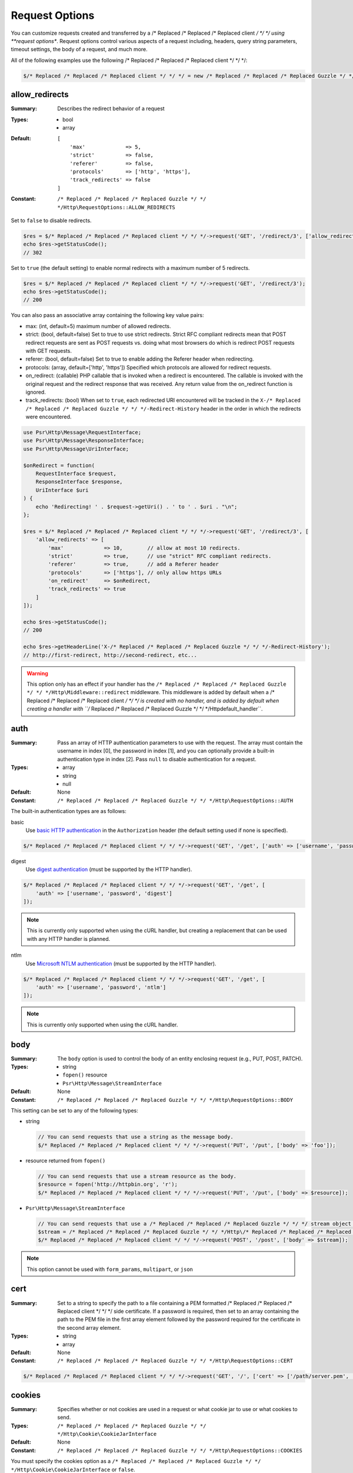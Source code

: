 ===============
Request Options
===============

You can customize requests created and transferred by a /* Replaced /* Replaced /* Replaced client */ */ */ using
**request options**. Request options control various aspects of a request
including, headers, query string parameters, timeout settings, the body of a
request, and much more.

All of the following examples use the following /* Replaced /* Replaced /* Replaced client */ */ */:

.. code-block:: php

    $/* Replaced /* Replaced /* Replaced client */ */ */ = new /* Replaced /* Replaced /* Replaced Guzzle */ */ */Http\Client(['base_uri' => 'http://httpbin.org']);


.. _allow_redirects-option:

allow_redirects
---------------

:Summary: Describes the redirect behavior of a request
:Types:
        - bool
        - array
:Default:

    ::

        [
            'max'             => 5,
            'strict'          => false,
            'referer'         => false,
            'protocols'       => ['http', 'https'],
            'track_redirects' => false
        ]

:Constant: ``/* Replaced /* Replaced /* Replaced Guzzle */ */ */Http\RequestOptions::ALLOW_REDIRECTS``

Set to ``false`` to disable redirects.

.. code-block:: php

    $res = $/* Replaced /* Replaced /* Replaced client */ */ */->request('GET', '/redirect/3', ['allow_redirects' => false]);
    echo $res->getStatusCode();
    // 302

Set to ``true`` (the default setting) to enable normal redirects with a maximum
number of 5 redirects.

.. code-block:: php

    $res = $/* Replaced /* Replaced /* Replaced client */ */ */->request('GET', '/redirect/3');
    echo $res->getStatusCode();
    // 200

You can also pass an associative array containing the following key value
pairs:

- max: (int, default=5) maximum number of allowed redirects.
- strict: (bool, default=false) Set to true to use strict redirects.
  Strict RFC compliant redirects mean that POST redirect requests are sent as
  POST requests vs. doing what most browsers do which is redirect POST requests
  with GET requests.
- referer: (bool, default=false) Set to true to enable adding the Referer
  header when redirecting.
- protocols: (array, default=['http', 'https']) Specified which protocols are
  allowed for redirect requests.
- on_redirect: (callable) PHP callable that is invoked when a redirect
  is encountered. The callable is invoked with the original request and the
  redirect response that was received. Any return value from the on_redirect
  function is ignored.
- track_redirects: (bool) When set to ``true``, each redirected URI encountered
  will be tracked in the ``X-/* Replaced /* Replaced /* Replaced Guzzle */ */ */-Redirect-History`` header in the order in
  which the redirects were encountered.

.. code-block:: php

    use Psr\Http\Message\RequestInterface;
    use Psr\Http\Message\ResponseInterface;
    use Psr\Http\Message\UriInterface;

    $onRedirect = function(
        RequestInterface $request,
        ResponseInterface $response,
        UriInterface $uri
    ) {
        echo 'Redirecting! ' . $request->getUri() . ' to ' . $uri . "\n";
    };

    $res = $/* Replaced /* Replaced /* Replaced client */ */ */->request('GET', '/redirect/3', [
        'allow_redirects' => [
            'max'             => 10,        // allow at most 10 redirects.
            'strict'          => true,      // use "strict" RFC compliant redirects.
            'referer'         => true,      // add a Referer header
            'protocols'       => ['https'], // only allow https URLs
            'on_redirect'     => $onRedirect,
            'track_redirects' => true
        ]
    ]);

    echo $res->getStatusCode();
    // 200

    echo $res->getHeaderLine('X-/* Replaced /* Replaced /* Replaced Guzzle */ */ */-Redirect-History');
    // http://first-redirect, http://second-redirect, etc...

.. warning::

    This option only has an effect if your handler has the
    ``/* Replaced /* Replaced /* Replaced Guzzle */ */ */Http\Middleware::redirect`` middleware. This middleware is added
    by default when a /* Replaced /* Replaced /* Replaced client */ */ */ is created with no handler, and is added by
    default when creating a handler with ``/* Replaced /* Replaced /* Replaced Guzzle */ */ */Http\default_handler``.


auth
----

:Summary: Pass an array of HTTP authentication parameters to use with the
        request. The array must contain the username in index [0], the password in
        index [1], and you can optionally provide a built-in authentication type in
        index [2]. Pass ``null`` to disable authentication for a request.
:Types:
        - array
        - string
        - null
:Default: None
:Constant: ``/* Replaced /* Replaced /* Replaced Guzzle */ */ */Http\RequestOptions::AUTH``

The built-in authentication types are as follows:

basic
    Use `basic HTTP authentication <http://www.ietf.org/rfc/rfc2069.txt>`_
    in the ``Authorization`` header (the default setting used if none is
    specified).

.. code-block:: php

    $/* Replaced /* Replaced /* Replaced client */ */ */->request('GET', '/get', ['auth' => ['username', 'password']]);

digest
    Use `digest authentication <http://www.ietf.org/rfc/rfc2069.txt>`_
    (must be supported by the HTTP handler).

.. code-block:: php

    $/* Replaced /* Replaced /* Replaced client */ */ */->request('GET', '/get', [
        'auth' => ['username', 'password', 'digest']
    ]);

.. note::

    This is currently only supported when using the cURL handler, but
    creating a replacement that can be used with any HTTP handler is
    planned.

ntlm
    Use `Microsoft NTLM authentication <https://msdn.microsoft.com/en-us/library/windows/desktop/aa378749(v=vs.85).aspx>`_
    (must be supported by the HTTP handler).

.. code-block:: php

    $/* Replaced /* Replaced /* Replaced client */ */ */->request('GET', '/get', [
        'auth' => ['username', 'password', 'ntlm']
    ]);

.. note::

    This is currently only supported when using the cURL handler.


body
----

:Summary: The ``body`` option is used to control the body of an entity
    enclosing request (e.g., PUT, POST, PATCH).
:Types:
    - string
    - ``fopen()`` resource
    - ``Psr\Http\Message\StreamInterface``
:Default: None
:Constant: ``/* Replaced /* Replaced /* Replaced Guzzle */ */ */Http\RequestOptions::BODY``

This setting can be set to any of the following types:

- string

  .. code-block:: php

      // You can send requests that use a string as the message body.
      $/* Replaced /* Replaced /* Replaced client */ */ */->request('PUT', '/put', ['body' => 'foo']);

- resource returned from ``fopen()``

  .. code-block:: php

      // You can send requests that use a stream resource as the body.
      $resource = fopen('http://httpbin.org', 'r');
      $/* Replaced /* Replaced /* Replaced client */ */ */->request('PUT', '/put', ['body' => $resource]);

- ``Psr\Http\Message\StreamInterface``

  .. code-block:: php

      // You can send requests that use a /* Replaced /* Replaced /* Replaced Guzzle */ */ */ stream object as the body
      $stream = /* Replaced /* Replaced /* Replaced Guzzle */ */ */Http\/* Replaced /* Replaced /* Replaced Psr7 */ */ */\stream_for('contents...');
      $/* Replaced /* Replaced /* Replaced client */ */ */->request('POST', '/post', ['body' => $stream]);

.. note::

    This option cannot be used with ``form_params``, ``multipart``, or ``json``


.. _cert-option:

cert
----

:Summary: Set to a string to specify the path to a file containing a PEM
        formatted /* Replaced /* Replaced /* Replaced client */ */ */ side certificate. If a password is required, then set to
        an array containing the path to the PEM file in the first array element
        followed by the password required for the certificate in the second array
        element.
:Types:
        - string
        - array
:Default: None
:Constant: ``/* Replaced /* Replaced /* Replaced Guzzle */ */ */Http\RequestOptions::CERT``

.. code-block:: php

    $/* Replaced /* Replaced /* Replaced client */ */ */->request('GET', '/', ['cert' => ['/path/server.pem', 'password']]);


.. _cookies-option:

cookies
-------

:Summary: Specifies whether or not cookies are used in a request or what cookie
        jar to use or what cookies to send.
:Types: ``/* Replaced /* Replaced /* Replaced Guzzle */ */ */Http\Cookie\CookieJarInterface``
:Default: None
:Constant: ``/* Replaced /* Replaced /* Replaced Guzzle */ */ */Http\RequestOptions::COOKIES``

You must specify the cookies option as a
``/* Replaced /* Replaced /* Replaced Guzzle */ */ */Http\Cookie\CookieJarInterface`` or ``false``.

.. code-block:: php

    $jar = new \/* Replaced /* Replaced /* Replaced Guzzle */ */ */Http\Cookie\CookieJar();
    $/* Replaced /* Replaced /* Replaced client */ */ */->request('GET', '/get', ['cookies' => $jar]);

.. warning::

    This option only has an effect if your handler has the
    ``/* Replaced /* Replaced /* Replaced Guzzle */ */ */Http\Middleware::cookies`` middleware. This middleware is added
    by default when a /* Replaced /* Replaced /* Replaced client */ */ */ is created with no handler, and is added by
    default when creating a handler with ``/* Replaced /* Replaced /* Replaced Guzzle */ */ */Http\default_handler``.

.. tip::

    When creating a /* Replaced /* Replaced /* Replaced client */ */ */, you can set the default cookie option to ``true``
    to use a shared cookie session associated with the /* Replaced /* Replaced /* Replaced client */ */ */.


.. _connect_timeout-option:

connect_timeout
---------------

:Summary: Float describing the number of seconds to wait while trying to connect
        to a server. Use ``0`` to wait indefinitely (the default behavior).
:Types: float
:Default: ``0``
:Constant: ``/* Replaced /* Replaced /* Replaced Guzzle */ */ */Http\RequestOptions::CONNECT_TIMEOUT``

.. code-block:: php

    // Timeout if the /* Replaced /* Replaced /* Replaced client */ */ */ fails to connect to the server in 3.14 seconds.
    $/* Replaced /* Replaced /* Replaced client */ */ */->request('GET', '/delay/5', ['connect_timeout' => 3.14]);

.. note::

    This setting must be supported by the HTTP handler used to send a request.
    ``connect_timeout`` is currently only supported by the built-in cURL
    handler.


.. _debug-option:

debug
-----

:Summary: Set to ``true`` or set to a PHP stream returned by ``fopen()`` to
    enable debug output with the handler used to send a request. For example,
    when using cURL to transfer requests, cURL's verbose of ``CURLOPT_VERBOSE``
    will be emitted. When using the PHP stream wrapper, stream wrapper
    notifications will be emitted. If set to true, the output is written to
    PHP's STDOUT. If a PHP stream is provided, output is written to the stream.
:Types:
        - bool
        - ``fopen()`` resource
:Default: None
:Constant: ``/* Replaced /* Replaced /* Replaced Guzzle */ */ */Http\RequestOptions::DEBUG``

.. code-block:: php

    $/* Replaced /* Replaced /* Replaced client */ */ */->request('GET', '/get', ['debug' => true]);

Running the above example would output something like the following:

::

    * About to connect() to httpbin.org port 80 (#0)
    *   Trying 107.21.213.98... * Connected to httpbin.org (107.21.213.98) port 80 (#0)
    > GET /get HTTP/1.1
    Host: httpbin.org
    User-Agent: /* Replaced /* Replaced /* Replaced Guzzle */ */ *//4.0 curl/7.21.4 PHP/5.5.7

    < HTTP/1.1 200 OK
    < Access-Control-Allow-Origin: *
    < Content-Type: application/json
    < Date: Sun, 16 Feb 2014 06:50:09 GMT
    < Server: gunicorn/0.17.4
    < Content-Length: 335
    < Connection: keep-alive
    <
    * Connection #0 to host httpbin.org left intact


.. _decode_content-option:

decode_content
--------------

:Summary: Specify whether or not ``Content-Encoding`` responses (gzip,
    deflate, etc.) are automatically decoded.
:Types:
        - string
        - bool
:Default: ``true``
:Constant: ``/* Replaced /* Replaced /* Replaced Guzzle */ */ */Http\RequestOptions::DECODE_CONTENT``

This option can be used to control how content-encoded response bodies are
handled. By default, ``decode_content`` is set to true, meaning any gzipped
or deflated response will be decoded by /* Replaced /* Replaced /* Replaced Guzzle */ */ */.

When set to ``false``, the body of a response is never decoded, meaning the
bytes pass through the handler unchanged.

.. code-block:: php

    // Request gzipped data, but do not decode it while downloading
    $/* Replaced /* Replaced /* Replaced client */ */ */->request('GET', '/foo.js', [
        'headers'        => ['Accept-Encoding' => 'gzip'],
        'decode_content' => false
    ]);

When set to a string, the bytes of a response are decoded and the string value
provided to the ``decode_content`` option is passed as the ``Accept-Encoding``
header of the request.

.. code-block:: php

    // Pass "gzip" as the Accept-Encoding header.
    $/* Replaced /* Replaced /* Replaced client */ */ */->request('GET', '/foo.js', ['decode_content' => 'gzip']);


.. _delay-option:

delay
-----

:Summary: The number of milliseconds to delay before sending the request.
:Types:
    - integer
    - float
:Default: null
:Constant: ``/* Replaced /* Replaced /* Replaced Guzzle */ */ */Http\RequestOptions::DELAY``


.. _expect-option:

expect
------

:Summary: Controls the behavior of the "Expect: 100-Continue" header.
:Types:
    - bool
    - integer
:Default: ``1048576``
:Constant: ``/* Replaced /* Replaced /* Replaced Guzzle */ */ */Http\RequestOptions::EXPECT``

Set to ``true`` to enable the "Expect: 100-Continue" header for all requests
that sends a body. Set to ``false`` to disable the "Expect: 100-Continue"
header for all requests. Set to a number so that the size of the payload must
be greater than the number in order to send the Expect header. Setting to a
number will send the Expect header for all requests in which the size of the
payload cannot be determined or where the body is not rewindable.

By default, /* Replaced /* Replaced /* Replaced Guzzle */ */ */ will add the "Expect: 100-Continue" header when the size of
the body of a request is greater than 1 MB and a request is using HTTP/1.1.

.. note::

    This option only takes effect when using HTTP/1.1. The HTTP/1.0 and
    HTTP/2.0 protocols do not support the "Expect: 100-Continue" header.
    Support for handling the "Expect: 100-Continue" workflow must be
    implemented by /* Replaced /* Replaced /* Replaced Guzzle */ */ */ HTTP handlers used by a /* Replaced /* Replaced /* Replaced client */ */ */.


force_ip_resolve
----------------

:Summary: Set to "v4" if you want the HTTP handlers to use only ipv4 protocol or "v6" for ipv6 protocol.
:Types: string
:Default: null
:Constant: ``/* Replaced /* Replaced /* Replaced Guzzle */ */ */Http\RequestOptions::FORCE_IP_RESOLVE``

.. code-block:: php

    // Force ipv4 protocol
    $/* Replaced /* Replaced /* Replaced client */ */ */->request('GET', '/foo', ['force_ip_resolve' => 'v4']);

    // Force ipv6 protocol
    $/* Replaced /* Replaced /* Replaced client */ */ */->request('GET', '/foo', ['force_ip_resolve' => 'v6']);

.. note::

    This setting must be supported by the HTTP handler used to send a request.
    ``force_ip_resolve`` is currently only supported by the built-in cURL
    handler.


form_params
-----------

:Summary: Used to send an `application/x-www-form-urlencoded` POST request.
:Types: array
:Constant: ``/* Replaced /* Replaced /* Replaced Guzzle */ */ */Http\RequestOptions::FORM_PARAMS``

Associative array of form field names to values where each value is a string or
array of strings. Sets the Content-Type header to
application/x-www-form-urlencoded when no Content-Type header is already
present.

.. code-block:: php

    $/* Replaced /* Replaced /* Replaced client */ */ */->request('POST', '/post', [
        'form_params' => [
            'foo' => 'bar',
            'baz' => ['hi', 'there!']
        ]
    ]);

.. note::

    ``form_params`` cannot be used with the ``multipart`` option. You will need to use
    one or the other. Use ``form_params`` for ``application/x-www-form-urlencoded``
    requests, and ``multipart`` for ``multipart/form-data`` requests.

    This option cannot be used with ``body``, ``multipart``, or ``json``


headers
-------

:Summary: Associative array of headers to add to the request. Each key is the
    name of a header, and each value is a string or array of strings
    representing the header field values.
:Types: array
:Defaults: None
:Constant: ``/* Replaced /* Replaced /* Replaced Guzzle */ */ */Http\RequestOptions::HEADERS``

.. code-block:: php

    // Set various headers on a request
    $/* Replaced /* Replaced /* Replaced client */ */ */->request('GET', '/get', [
        'headers' => [
            'User-Agent' => 'testing/1.0',
            'Accept'     => 'application/json',
            'X-Foo'      => ['Bar', 'Baz']
        ]
    ]);

Headers may be added as default options when creating a /* Replaced /* Replaced /* Replaced client */ */ */. When headers
are used as default options, they are only applied if the request being created
does not already contain the specific header. This include both requests passed
to the /* Replaced /* Replaced /* Replaced client */ */ */ in the ``send()`` and ``sendAsync()`` methods and requests
created by the /* Replaced /* Replaced /* Replaced client */ */ */ (e.g., ``request()`` and ``requestAsync()``).

.. code-block:: php

    $/* Replaced /* Replaced /* Replaced client */ */ */ = new /* Replaced /* Replaced /* Replaced Guzzle */ */ */Http\Client(['headers' => ['X-Foo' => 'Bar']]);

    // Will send a request with the X-Foo header.
    $/* Replaced /* Replaced /* Replaced client */ */ */->request('GET', '/get');

    // Sets the X-Foo header to "test", which prevents the default header
    // from being applied.
    $/* Replaced /* Replaced /* Replaced client */ */ */->request('GET', '/get', ['headers' => ['X-Foo' => 'test']]);

    // Will disable adding in default headers.
    $/* Replaced /* Replaced /* Replaced client */ */ */->request('GET', '/get', ['headers' => null]);

    // Will not overwrite the X-Foo header because it is in the message.
    use /* Replaced /* Replaced /* Replaced Guzzle */ */ */Http\/* Replaced /* Replaced /* Replaced Psr7 */ */ */\Request;
    $request = new Request('GET', 'http://foo.com', ['X-Foo' => 'test']);
    $/* Replaced /* Replaced /* Replaced client */ */ */->send($request);

    // Will overwrite the X-Foo header with the request option provided in the
    // send method.
    use /* Replaced /* Replaced /* Replaced Guzzle */ */ */Http\/* Replaced /* Replaced /* Replaced Psr7 */ */ */\Request;
    $request = new Request('GET', 'http://foo.com', ['X-Foo' => 'test']);
    $/* Replaced /* Replaced /* Replaced client */ */ */->send($request, ['headers' => ['X-Foo' => 'overwrite']]);


.. _http-errors-option:

http_errors
-----------

:Summary: Set to ``false`` to disable throwing exceptions on an HTTP protocol
    errors (i.e., 4xx and 5xx responses). Exceptions are thrown by default when
    HTTP protocol errors are encountered.
:Types: bool
:Default: ``true``
:Constant: ``/* Replaced /* Replaced /* Replaced Guzzle */ */ */Http\RequestOptions::HTTP_ERRORS``

.. code-block:: php

    $/* Replaced /* Replaced /* Replaced client */ */ */->request('GET', '/status/500');
    // Throws a /* Replaced /* Replaced /* Replaced Guzzle */ */ */Http\Exception\ServerException

    $res = $/* Replaced /* Replaced /* Replaced client */ */ */->request('GET', '/status/500', ['http_errors' => false]);
    echo $res->getStatusCode();
    // 500

.. warning::

    This option only has an effect if your handler has the
    ``/* Replaced /* Replaced /* Replaced Guzzle */ */ */Http\Middleware::httpErrors`` middleware. This middleware is added
    by default when a /* Replaced /* Replaced /* Replaced client */ */ */ is created with no handler, and is added by
    default when creating a handler with ``/* Replaced /* Replaced /* Replaced Guzzle */ */ */Http\default_handler``.


json
----

:Summary: The ``json`` option is used to easily upload JSON encoded data as the
    body of a request. A Content-Type header of ``application/json`` will be
    added if no Content-Type header is already present on the message.
:Types:
    Any PHP type that can be operated on by PHP's ``json_encode()`` function.
:Default: None
:Constant: ``/* Replaced /* Replaced /* Replaced Guzzle */ */ */Http\RequestOptions::JSON``

.. code-block:: php

    $response = $/* Replaced /* Replaced /* Replaced client */ */ */->request('PUT', '/put', ['json' => ['foo' => 'bar']]);

Here's an example of using the ``tap`` middleware to see what request is sent
over the wire.

.. code-block:: php

    use /* Replaced /* Replaced /* Replaced Guzzle */ */ */Http\Middleware;

    // Grab the /* Replaced /* Replaced /* Replaced client */ */ */'s handler instance.
    $/* Replaced /* Replaced /* Replaced client */ */ */Handler = $/* Replaced /* Replaced /* Replaced client */ */ */->getConfig('handler');
    // Create a middleware that echoes parts of the request.
    $tapMiddleware = Middleware::tap(function ($request) {
        echo $request->getHeaderLine('Content-Type');
        // application/json
        echo $request->getBody();
        // {"foo":"bar"}
    });

    $response = $/* Replaced /* Replaced /* Replaced client */ */ */->request('PUT', '/put', [
        'json'    => ['foo' => 'bar'],
        'handler' => $tapMiddleware($/* Replaced /* Replaced /* Replaced client */ */ */Handler)
    ]);

.. note::

    This request option does not support customizing the Content-Type header
    or any of the options from PHP's `json_encode() <http://www.php.net/manual/en/function.json-encode.php>`_
    function. If you need to customize these settings, then you must pass the
    JSON encoded data into the request yourself using the ``body`` request
    option and you must specify the correct Content-Type header using the
    ``headers`` request option.

    This option cannot be used with ``body``, ``form_params``, or ``multipart``


multipart
---------

:Summary: Sets the body of the request to a `multipart/form-data` form.
:Types: array
:Constant: ``/* Replaced /* Replaced /* Replaced Guzzle */ */ */Http\RequestOptions::MULTIPART``

The value of ``multipart`` is an array of associative arrays, each containing
the following key value pairs:

- ``name``: (string, required) the form field name
- ``contents``: (StreamInterface/resource/string, required) The data to use in
  the form element.
- ``headers``: (array) Optional associative array of custom headers to use with
  the form element.
- ``filename``: (string) Optional string to send as the filename in the part.

.. code-block:: php

    $/* Replaced /* Replaced /* Replaced client */ */ */->request('POST', '/post', [
        'multipart' => [
            [
                'name'     => 'foo',
                'contents' => 'data',
                'headers'  => ['X-Baz' => 'bar']
            ],
            [
                'name'     => 'baz',
                'contents' => fopen('/path/to/file', 'r')
            ],
            [
                'name'     => 'qux',
                'contents' => fopen('/path/to/file', 'r'),
                'filename' => 'custom_filename.txt'
            ],
        ]
    ]);

.. note::

    ``multipart`` cannot be used with the ``form_params`` option. You will need to
    use one or the other. Use ``form_params`` for ``application/x-www-form-urlencoded``
    requests, and ``multipart`` for ``multipart/form-data`` requests.

    This option cannot be used with ``body``, ``form_params``, or ``json``


.. _on-headers:

on_headers
----------

:Summary: A callable that is invoked when the HTTP headers of the response have
    been received but the body has not yet begun to download.
:Types: - callable
:Constant: ``/* Replaced /* Replaced /* Replaced Guzzle */ */ */Http\RequestOptions::ON_HEADERS``

The callable accepts a ``Psr\Http\ResponseInterface`` object. If an exception
is thrown by the callable, then the promise associated with the response will
be rejected with a ``/* Replaced /* Replaced /* Replaced Guzzle */ */ */Http\Exception\RequestException`` that wraps the
exception that was thrown.

You may need to know what headers and status codes were received before data
can be written to the sink.

.. code-block:: php

    // Reject responses that are greater than 1024 bytes.
    $/* Replaced /* Replaced /* Replaced client */ */ */->request('GET', 'http://httpbin.org/stream/1024', [
        'on_headers' => function (ResponseInterface $response) {
            if ($response->getHeaderLine('Content-Length') > 1024) {
                throw new \Exception('The file is too big!');
            }
        }
    ]);

.. note::

    When writing HTTP handlers, the ``on_headers`` function must be invoked
    before writing data to the body of the response.


.. _on_stats:

on_stats
--------

:Summary: ``on_stats`` allows you to get access to transfer statistics of a
    request and access the lower level transfer details of the handler
    associated with your /* Replaced /* Replaced /* Replaced client */ */ */. ``on_stats`` is a callable that is invoked
    when a handler has finished sending a request. The callback is invoked
    with transfer statistics about the request, the response received, or the
    error encountered. Included in the data is the total amount of time taken
    to send the request.
:Types: - callable
:Constant: ``/* Replaced /* Replaced /* Replaced Guzzle */ */ */Http\RequestOptions::ON_STATS``

The callable accepts a ``/* Replaced /* Replaced /* Replaced Guzzle */ */ */Http\TransferStats`` object.

.. code-block:: php

    use /* Replaced /* Replaced /* Replaced Guzzle */ */ */Http\TransferStats;

    $/* Replaced /* Replaced /* Replaced client */ */ */ = new /* Replaced /* Replaced /* Replaced Guzzle */ */ */Http\Client();

    $/* Replaced /* Replaced /* Replaced client */ */ */->request('GET', 'http://httpbin.org/stream/1024', [
        'on_stats' => function (TransferStats $stats) {
            echo $stats->getEffectiveUri() . "\n";
            echo $stats->getTransferTime() . "\n";
            var_dump($stats->getHandlerStats());

            // You must check if a response was received before using the
            // response object.
            if ($stats->hasResponse()) {
                echo $stats->getResponse()->getStatusCode();
            } else {
                // Error data is handler specific. You will need to know what
                // type of error data your handler uses before using this
                // value.
                var_dump($stats->getHandlerErrorData());
            }
        }
    ]);


progress
--------

:Summary: Defines a function to invoke when transfer progress is made.
:Types: - callable
:Default: None
:Constant: ``/* Replaced /* Replaced /* Replaced Guzzle */ */ */Http\RequestOptions::PROGRESS``

The function accepts the following positional arguments:

- the total number of bytes expected to be downloaded
- the number of bytes downloaded so far
- the total number of bytes expected to be uploaded
- the number of bytes uploaded so far

.. code-block:: php

    // Send a GET request to /get?foo=bar
    $result = $/* Replaced /* Replaced /* Replaced client */ */ */->request(
        'GET',
        '/',
        [
            'progress' => function(
                $downloadTotal,
                $downloadedBytes,
                $uploadTotal,
                $uploadedBytes
            ) {
                //do something
            },
        ]
    );


.. _proxy-option:

proxy
-----

:Summary: Pass a string to specify an HTTP proxy, or an array to specify
    different proxies for different protocols.
:Types:
    - string
    - array
:Default: None
:Constant: ``/* Replaced /* Replaced /* Replaced Guzzle */ */ */Http\RequestOptions::PROXY``

Pass a string to specify a proxy for all protocols.

.. code-block:: php

    $/* Replaced /* Replaced /* Replaced client */ */ */->request('GET', '/', ['proxy' => 'tcp://localhost:8125']);

Pass an associative array to specify HTTP proxies for specific URI schemes
(i.e., "http", "https"). Provide a ``no`` key value pair to provide a list of
host names that should not be proxied to.

.. note::

    /* Replaced /* Replaced /* Replaced Guzzle */ */ */ will automatically populate this value with your environment's
    ``NO_PROXY`` environment variable. However, when providing a ``proxy``
    request option, it is up to your to provide the ``no`` value parsed from
    the ``NO_PROXY`` environment variable
    (e.g., ``explode(',', getenv('NO_PROXY'))``).

.. code-block:: php

    $/* Replaced /* Replaced /* Replaced client */ */ */->request('GET', '/', [
        'proxy' => [
            'http'  => 'tcp://localhost:8125', // Use this proxy with "http"
            'https' => 'tcp://localhost:9124', // Use this proxy with "https",
            'no' => ['.mit.edu', 'foo.com']    // Don't use a proxy with these
        ]
    ]);

.. note::

    You can provide proxy URLs that contain a scheme, username, and password.
    For example, ``"http://username:password@192.168.16.1:10"``.


query
-----

:Summary: Associative array of query string values or query string to add to
    the request.
:Types:
    - array
    - string
:Default: None
:Constant: ``/* Replaced /* Replaced /* Replaced Guzzle */ */ */Http\RequestOptions::QUERY``

.. code-block:: php

    // Send a GET request to /get?foo=bar
    $/* Replaced /* Replaced /* Replaced client */ */ */->request('GET', '/get', ['query' => ['foo' => 'bar']]);

Query strings specified in the ``query`` option will overwrite a query string
values supplied in the URI of a request.

.. code-block:: php

    // Send a GET request to /get?foo=bar
    $/* Replaced /* Replaced /* Replaced client */ */ */->request('GET', '/get?abc=123', ['query' => ['foo' => 'bar']]);


.. _sink-option:

sink
----

:Summary: Specify where the body of a response will be saved.
:Types:
    - string (path to file on disk)
    - ``fopen()`` resource
    - ``Psr\Http\Message\StreamInterface``

:Default: PHP temp stream
:Constant: ``/* Replaced /* Replaced /* Replaced Guzzle */ */ */Http\RequestOptions::SINK``

Pass a string to specify the path to a file that will store the contents of the
response body:

.. code-block:: php

    $/* Replaced /* Replaced /* Replaced client */ */ */->request('GET', '/stream/20', ['sink' => '/path/to/file']);

Pass a resource returned from ``fopen()`` to write the response to a PHP stream:

.. code-block:: php

    $resource = fopen('/path/to/file', 'w');
    $/* Replaced /* Replaced /* Replaced client */ */ */->request('GET', '/stream/20', ['sink' => $resource]);

Pass a ``Psr\Http\Message\StreamInterface`` object to stream the response
body to an open PSR-7 stream.

.. code-block:: php

    $resource = fopen('/path/to/file', 'w');
    $stream = /* Replaced /* Replaced /* Replaced Guzzle */ */ */Http\/* Replaced /* Replaced /* Replaced Psr7 */ */ */\stream_for($resource);
    $/* Replaced /* Replaced /* Replaced client */ */ */->request('GET', '/stream/20', ['save_to' => $stream]);

.. note::

    The ``save_to`` request option has been deprecated in favor of the
    ``sink`` request option. Providing the ``save_to`` option is now an alias
    of ``sink``.


.. _ssl_key-option:

ssl_key
-------

:Summary: Specify the path to a file containing a private SSL key in PEM
        format. If a password is required, then set to an array containing the path
        to the SSL key in the first array element followed by the password required
        for the certificate in the second element.
:Types:
        - string
        - array
:Default: None
:Constant: ``/* Replaced /* Replaced /* Replaced Guzzle */ */ */Http\RequestOptions::SSL_KEY``

.. note::

    ``ssl_key`` is implemented by HTTP handlers. This is currently only
    supported by the cURL handler, but might be supported by other third-part
    handlers.


.. _stream-option:

stream
------

:Summary: Set to ``true`` to stream a response rather than download it all
    up-front.
:Types: bool
:Default: ``false``
:Constant: ``/* Replaced /* Replaced /* Replaced Guzzle */ */ */Http\RequestOptions::STREAM``

.. code-block:: php

    $response = $/* Replaced /* Replaced /* Replaced client */ */ */->request('GET', '/stream/20', ['stream' => true]);
    // Read bytes off of the stream until the end of the stream is reached
    $body = $response->getBody();
    while (!$body->eof()) {
        echo $body->read(1024);
    }

.. note::

    Streaming response support must be implemented by the HTTP handler used by
    a /* Replaced /* Replaced /* Replaced client */ */ */. This option might not be supported by every HTTP handler, but the
    interface of the response object remains the same regardless of whether or
    not it is supported by the handler.


synchronous
-----------

:Summary: Set to true to inform HTTP handlers that you intend on waiting on the
    response. This can be useful for optimizations.
:Types: bool
:Default: none
:Constant: ``/* Replaced /* Replaced /* Replaced Guzzle */ */ */Http\RequestOptions::SYNCHRONOUS``


.. _verify-option:

verify
------

:Summary: Describes the SSL certificate verification behavior of a request.

    - Set to ``true`` to enable SSL certificate verification and use the default
      CA bundle provided by operating system.
    - Set to ``false`` to disable certificate verification (this is insecure!).
    - Set to a string to provide the path to a CA bundle to enable verification
      using a custom certificate.
:Types:
    - bool
    - string
:Default: ``true``
:Constant: ``/* Replaced /* Replaced /* Replaced Guzzle */ */ */Http\RequestOptions::VERIFY``

.. code-block:: php

    // Use the system's CA bundle (this is the default setting)
    $/* Replaced /* Replaced /* Replaced client */ */ */->request('GET', '/', ['verify' => true]);

    // Use a custom SSL certificate on disk.
    $/* Replaced /* Replaced /* Replaced client */ */ */->request('GET', '/', ['verify' => '/path/to/cert.pem']);

    // Disable validation entirely (don't do this!).
    $/* Replaced /* Replaced /* Replaced client */ */ */->request('GET', '/', ['verify' => false]);

Not all system's have a known CA bundle on disk. For example, Windows and
OS X do not have a single common location for CA bundles. When setting
"verify" to ``true``, /* Replaced /* Replaced /* Replaced Guzzle */ */ */ will do its best to find the most appropriate
CA bundle on your system. When using cURL or the PHP stream wrapper on PHP
versions >= 5.6, this happens by default. When using the PHP stream
wrapper on versions < 5.6, /* Replaced /* Replaced /* Replaced Guzzle */ */ */ tries to find your CA bundle in the
following order:

1. Check if ``openssl.cafile`` is set in your php.ini file.
2. Check if ``curl.cainfo`` is set in your php.ini file.
3. Check if ``/etc/pki/tls/certs/ca-bundle.crt`` exists (Red Hat, CentOS,
   Fedora; provided by the ca-certificates package)
4. Check if ``/etc/ssl/certs/ca-certificates.crt`` exists (Ubuntu, Debian;
   provided by the ca-certificates package)
5. Check if ``/usr/local/share/certs/ca-root-nss.crt`` exists (FreeBSD;
   provided by the ca_root_nss package)
6. Check if ``/usr/local/etc/openssl/cert.pem`` (OS X; provided by homebrew)
7. Check if ``C:\windows\system32\curl-ca-bundle.crt`` exists (Windows)
8. Check if ``C:\windows\curl-ca-bundle.crt`` exists (Windows)

The result of this lookup is cached in memory so that subsequent calls
in the same process will return very quickly. However, when sending only
a single request per-process in something like Apache, you should consider
setting the ``openssl.cafile`` environment variable to the path on disk
to the file so that this entire process is skipped.

If you do not need a specific certificate bundle, then Mozilla provides a
commonly used CA bundle which can be downloaded
`here <https://raw.githubusercontent.com/bagder/ca-bundle/master/ca-bundle.crt>`_
(provided by the maintainer of cURL). Once you have a CA bundle available on
disk, you can set the "openssl.cafile" PHP ini setting to point to the path to
the file, allowing you to omit the "verify" request option. Much more detail on
SSL certificates can be found on the
`cURL website <http://curl.haxx.se/docs/sslcerts.html>`_.


.. _timeout-option:

timeout
-------

:Summary: Float describing the timeout of the request in seconds. Use ``0``
        to wait indefinitely (the default behavior).
:Types: float
:Default: ``0``
:Constant: ``/* Replaced /* Replaced /* Replaced Guzzle */ */ */Http\RequestOptions::TIMEOUT``

.. code-block:: php

    // Timeout if a server does not return a response in 3.14 seconds.
    $/* Replaced /* Replaced /* Replaced client */ */ */->request('GET', '/delay/5', ['timeout' => 3.14]);
    // PHP Fatal error:  Uncaught exception '/* Replaced /* Replaced /* Replaced Guzzle */ */ */Http\Exception\RequestException'


.. _version-option:

version
-------

:Summary: Protocol version to use with the request.
:Types: string, float
:Default: ``1.1``
:Constant: ``/* Replaced /* Replaced /* Replaced Guzzle */ */ */Http\RequestOptions::VERSION``

.. code-block:: php

    // Force HTTP/1.0
    $request = $/* Replaced /* Replaced /* Replaced client */ */ */->request('GET', '/get', ['version' => 1.0]);
